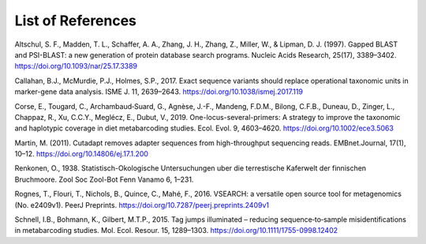 List of References
===============================

.. _Altschul_1997_reflist:

Altschul, S. F., Madden, T. L., Schaffer, A. A., Zhang, J. H., Zhang, Z., Miller, W., & Lipman, D. J. (1997). Gapped BLAST and PSI-BLAST: a new generation of protein database search programs. Nucleic Acids Research, 25(17), 3389–3402. https://doi.org/10.1093/nar/25.17.3389

.. _Callahan_2017_reflist:

Callahan, B.J., McMurdie, P.J., Holmes, S.P., 2017. Exact sequence variants should replace operational taxonomic units in marker-gene data analysis. ISME J. 11, 2639–2643. https://doi.org/10.1038/ismej.2017.119

.. _Corse_2019_reflist:

Corse, E., Tougard, C., Archambaud‐Suard, G., Agnèse, J.-F., Mandeng, F.D.M., Bilong, C.F.B., Duneau, D., Zinger, L., Chappaz, R., Xu, C.C.Y., Meglécz, E., Dubut, V., 2019. One-locus-several-primers: A strategy to improve the taxonomic and haplotypic coverage in diet metabarcoding studies. Ecol. Evol. 9, 4603–4620. https://doi.org/10.1002/ece3.5063

.. _Martin_2011_reflist:

Martin, M. (2011). Cutadapt removes adapter sequences from high-throughput sequencing reads. EMBnet.Journal, 17(1), 10–12. https://doi.org/10.14806/ej.17.1.200

.. _Renkonen_1938_reflist:

Renkonen, O., 1938. Statistisch-Okologische Untersuchungen uber die terrestische Kaferwelt der finnischen Bruchmoore. Zool Soc Zool-Bot Fenn Vanamo 6, 1–231.

.. _Rognes_2016_reflist:

Rognes, T., Flouri, T., Nichols, B., Quince, C., Mahé, F., 2016. VSEARCH: a versatile open source tool for metagenomics (No. e2409v1). PeerJ Preprints. https://doi.org/10.7287/peerj.preprints.2409v1

.. _Schnell_2015_reflist:

Schnell, I.B., Bohmann, K., Gilbert, M.T.P., 2015. Tag jumps illuminated – reducing sequence‐to‐sample misidentifications in metabarcoding studies. Mol. Ecol. Resour. 15, 1289–1303. https://doi.org/10.1111/1755-0998.12402

